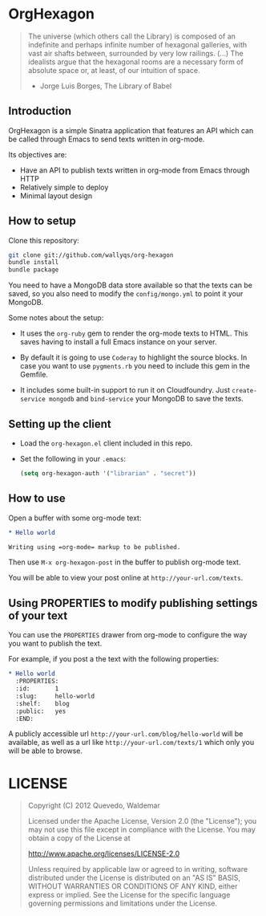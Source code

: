 * OrgHexagon

#+begin_quote
The universe (which others call the Library) is composed of an
indefinite and perhaps infinite number of hexagonal galleries, with
vast air shafts between, surrounded by very low railings. (...)
The idealists argue that the hexagonal rooms are a necessary form of
absolute space or, at least, of our intuition of space.

                    - Jorge Luis Borges, The Library of Babel
#+end_quote

** Introduction

OrgHexagon is a simple Sinatra application that features an API
which can be called through Emacs to send texts written in org-mode.

Its objectives are:

- Have an API to publish texts written in org-mode from Emacs through HTTP
- Relatively simple to deploy
- Minimal layout design

** How to setup

Clone this repository:

#+begin_src sh
git clone git://github.com/wallyqs/org-hexagon
bundle install
bundle package
#+end_src

You need to have a MongoDB data store available so that the texts can be saved,
so you also need to modify the =config/mongo.yml= to point it your MongoDB.

Some notes about the setup:

- It uses the =org-ruby= gem to render the org-mode texts to HTML. This saves
  having to install a full Emacs instance on your server.

- By default it is going to use =Coderay= to highlight the source blocks.
  In case you want to use =pygments.rb= you need to include this gem
  in the Gemfile.

- It includes some built-in support to run it on Cloudfoundry.
  Just =create-service mongodb= and =bind-service= your MongoDB to save the texts.

** Setting up the client

- Load the =org-hexagon.el= client included in this repo.

- Set the following in your =.emacs=:
  #+begin_src emacs-lisp
    (setq org-hexagon-auth '("librarian" . "secret"))
  #+end_src

** How to use

Open a buffer with some org-mode text:

#+begin_src org
  * Hello world

  Writing using =org-mode= markup to be published.

#+end_src

Then use =M-x org-hexagon-post= in the buffer to publish org-mode text.

You will be able to view your post online at =http://your-url.com/texts=.

** Using PROPERTIES to modify publishing settings of your text

You can use the =PROPERTIES= drawer from org-mode to configure
the way you want to publish the text.

For example, if you post a the text with the following properties:

#+begin_src org
  * Hello world
    :PROPERTIES:
    :id:       1
    :slug:     hello-world
    :shelf:    blog
    :public:   yes
    :END:
#+end_src

A publicly accessible url =http://your-url.com/blog/hello-world= will be available,
as well as a url like =http://your-url.com/texts/1= which only you will be able to browse.

* LICENSE

#+begin_quote
Copyright (C) 2012 Quevedo, Waldemar

   Licensed under the Apache License, Version 2.0 (the "License");
   you may not use this file except in compliance with the License.
   You may obtain a copy of the License at

       http://www.apache.org/licenses/LICENSE-2.0

   Unless required by applicable law or agreed to in writing, software
   distributed under the License is distributed on an "AS IS" BASIS,
   WITHOUT WARRANTIES OR CONDITIONS OF ANY KIND, either express or implied.
   See the License for the specific language governing permissions and
   limitations under the License.
#+end_quote
